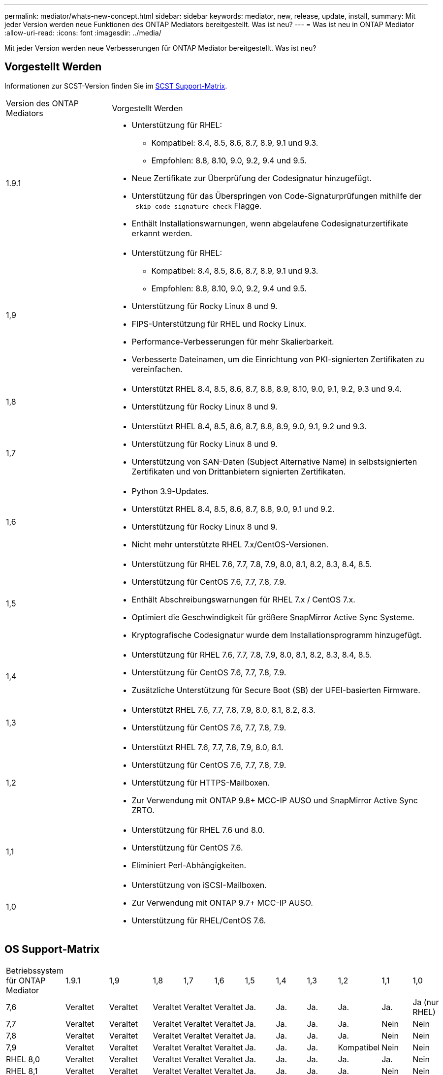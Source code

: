 ---
permalink: mediator/whats-new-concept.html 
sidebar: sidebar 
keywords: mediator, new, release, update, install, 
summary: Mit jeder Version werden neue Funktionen des ONTAP Mediators bereitgestellt. Was ist neu? 
---
= Was ist neu in ONTAP Mediator
:allow-uri-read: 
:icons: font
:imagesdir: ../media/


[role="lead"]
Mit jeder Version werden neue Verbesserungen für ONTAP Mediator bereitgestellt. Was ist neu?



== Vorgestellt Werden

Informationen zur SCST-Version finden Sie im <<SCST Support-Matrix>>.

[cols="25,75"]
|===


| Version des ONTAP Mediators | Vorgestellt Werden 


 a| 
1.9.1
 a| 
* Unterstützung für RHEL:
+
** Kompatibel: 8.4, 8.5, 8.6, 8.7, 8.9, 9.1 und 9.3.
** Empfohlen: 8.8, 8.10, 9.0, 9.2, 9.4 und 9.5.


* Neue Zertifikate zur Überprüfung der Codesignatur hinzugefügt.
* Unterstützung für das Überspringen von Code-Signaturprüfungen mithilfe der  `-skip-code-signature-check` Flagge.
* Enthält Installationswarnungen, wenn abgelaufene Codesignaturzertifikate erkannt werden.




 a| 
1,9
 a| 
* Unterstützung für RHEL:
+
** Kompatibel: 8.4, 8.5, 8.6, 8.7, 8.9, 9.1 und 9.3.
** Empfohlen: 8.8, 8.10, 9.0, 9.2, 9.4 und 9.5.


* Unterstützung für Rocky Linux 8 und 9.
* FIPS-Unterstützung für RHEL und Rocky Linux.
* Performance-Verbesserungen für mehr Skalierbarkeit.
* Verbesserte Dateinamen, um die Einrichtung von PKI-signierten Zertifikaten zu vereinfachen.




 a| 
1,8
 a| 
* Unterstützt RHEL 8.4, 8.5, 8.6, 8.7, 8.8, 8.9, 8.10, 9.0, 9.1, 9.2, 9.3 und 9.4.
* Unterstützung für Rocky Linux 8 und 9.




 a| 
1,7
 a| 
* Unterstützt RHEL 8.4, 8.5, 8.6, 8.7, 8.8, 8.9, 9.0, 9.1, 9.2 und 9.3.
* Unterstützung für Rocky Linux 8 und 9.
* Unterstützung von SAN-Daten (Subject Alternative Name) in selbstsignierten Zertifikaten und von Drittanbietern signierten Zertifikaten.




 a| 
1,6
 a| 
* Python 3.9-Updates.
* Unterstützt RHEL 8.4, 8.5, 8.6, 8.7, 8.8, 9.0, 9.1 und 9.2.
* Unterstützung für Rocky Linux 8 und 9.
* Nicht mehr unterstützte RHEL 7.x/CentOS-Versionen.




 a| 
1,5
 a| 
* Unterstützung für RHEL 7.6, 7.7, 7.8, 7.9, 8.0, 8.1, 8.2, 8.3, 8.4, 8.5.
* Unterstützung für CentOS 7.6, 7.7, 7.8, 7.9.
* Enthält Abschreibungswarnungen für RHEL 7.x / CentOS 7.x.
* Optimiert die Geschwindigkeit für größere SnapMirror Active Sync Systeme.
* Kryptografische Codesignatur wurde dem Installationsprogramm hinzugefügt.




 a| 
1,4
 a| 
* Unterstützung für RHEL 7.6, 7.7, 7.8, 7.9, 8.0, 8.1, 8.2, 8.3, 8.4, 8.5.
* Unterstützung für CentOS 7.6, 7.7, 7.8, 7.9.
* Zusätzliche Unterstützung für Secure Boot (SB) der UFEI-basierten Firmware.




 a| 
1,3
 a| 
* Unterstützt RHEL 7.6, 7.7, 7.8, 7.9, 8.0, 8.1, 8.2, 8.3.
* Unterstützung für CentOS 7.6, 7.7, 7.8, 7.9.




 a| 
1,2
 a| 
* Unterstützt RHEL 7.6, 7.7, 7.8, 7.9, 8.0, 8.1.
* Unterstützung für CentOS 7.6, 7.7, 7.8, 7.9.
* Unterstützung für HTTPS-Mailboxen.
* Zur Verwendung mit ONTAP 9.8+ MCC-IP AUSO und SnapMirror Active Sync ZRTO.




 a| 
1,1
 a| 
* Unterstützung für RHEL 7.6 und 8.0.
* Unterstützung für CentOS 7.6.
* Eliminiert Perl-Abhängigkeiten.




 a| 
1,0
 a| 
* Unterstützung von iSCSI-Mailboxen.
* Zur Verwendung mit ONTAP 9.7+ MCC-IP AUSO.
* Unterstützung für RHEL/CentOS 7.6.


|===


== OS Support-Matrix

|===


| Betriebssystem für ONTAP Mediator | 1.9.1 | 1,9 | 1,8 | 1,7 | 1,6 | 1,5 | 1,4 | 1,3 | 1,2 | 1,1 | 1,0 


 a| 
7,6
 a| 
Veraltet
 a| 
Veraltet
 a| 
Veraltet
 a| 
Veraltet
 a| 
Veraltet
 a| 
Ja.
 a| 
Ja.
 a| 
Ja.
 a| 
Ja.
 a| 
Ja.
 a| 
Ja (nur RHEL)



 a| 
7,7
 a| 
Veraltet
 a| 
Veraltet
 a| 
Veraltet
 a| 
Veraltet
 a| 
Veraltet
 a| 
Ja.
 a| 
Ja.
 a| 
Ja.
 a| 
Ja.
 a| 
Nein
 a| 
Nein



 a| 
7,8
 a| 
Veraltet
 a| 
Veraltet
 a| 
Veraltet
 a| 
Veraltet
 a| 
Veraltet
 a| 
Ja.
 a| 
Ja.
 a| 
Ja.
 a| 
Ja.
 a| 
Nein
 a| 
Nein



 a| 
7,9
 a| 
Veraltet
 a| 
Veraltet
 a| 
Veraltet
 a| 
Veraltet
 a| 
Veraltet
 a| 
Ja.
 a| 
Ja.
 a| 
Ja.
 a| 
Kompatibel
 a| 
Nein
 a| 
Nein



 a| 
RHEL 8,0
 a| 
Veraltet
 a| 
Veraltet
 a| 
Veraltet
 a| 
Veraltet
 a| 
Veraltet
 a| 
Ja.
 a| 
Ja.
 a| 
Ja.
 a| 
Ja.
 a| 
Ja.
 a| 
Nein



 a| 
RHEL 8,1
 a| 
Veraltet
 a| 
Veraltet
 a| 
Veraltet
 a| 
Veraltet
 a| 
Veraltet
 a| 
Ja.
 a| 
Ja.
 a| 
Ja.
 a| 
Ja.
 a| 
Nein
 a| 
Nein



 a| 
RHEL 8,2
 a| 
Veraltet
 a| 
Veraltet
 a| 
Veraltet
 a| 
Veraltet
 a| 
Veraltet
 a| 
Ja.
 a| 
Ja.
 a| 
Ja.
 a| 
Nein
 a| 
Nein
 a| 
Nein



 a| 
RHEL 8,3
 a| 
Veraltet
 a| 
Veraltet
 a| 
Veraltet
 a| 
Veraltet
 a| 
Veraltet
 a| 
Ja.
 a| 
Ja.
 a| 
Ja.
 a| 
Nein
 a| 
Nein
 a| 
Nein



 a| 
RHEL 8,4
 a| 
Kompatibel
 a| 
Kompatibel
 a| 
Ja.
 a| 
Ja.
 a| 
Ja.
 a| 
Ja.
 a| 
Ja.
 a| 
Nein
 a| 
Nein
 a| 
Nein
 a| 
Nein



 a| 
RHEL 8,5
 a| 
Kompatibel
 a| 
Kompatibel
 a| 
Ja.
 a| 
Ja.
 a| 
Ja.
 a| 
Ja.
 a| 
Ja.
 a| 
Nein
 a| 
Nein
 a| 
Nein
 a| 
Nein



 a| 
RHEL 8,6
 a| 
Kompatibel
 a| 
Kompatibel
 a| 
Ja.
 a| 
Ja.
 a| 
Ja.
 a| 
Nein
 a| 
Nein
 a| 
Nein
 a| 
Nein
 a| 
Nein
 a| 
Nein



 a| 
RHEL 8,7
 a| 
Kompatibel
 a| 
Kompatibel
 a| 
Ja.
 a| 
Ja.
 a| 
Ja.
 a| 
Nein
 a| 
Nein
 a| 
Nein
 a| 
Nein
 a| 
Nein
 a| 
Nein



 a| 
RHEL 8,8
 a| 
Ja.
 a| 
Ja.
 a| 
Ja.
 a| 
Ja.
 a| 
Ja.
 a| 
Nein
 a| 
Nein
 a| 
Nein
 a| 
Nein
 a| 
Nein
 a| 
Nein



 a| 
RHEL 8,9
 a| 
Kompatibel
 a| 
Kompatibel
 a| 
Ja.
 a| 
Ja.
 a| 
Nein
 a| 
Nein
 a| 
Nein
 a| 
Nein
 a| 
Nein
 a| 
Nein
 a| 
Nein



 a| 
RHEL 8.10
 a| 
Ja.
 a| 
Ja.
 a| 
Ja.
 a| 
Nein
 a| 
Nein
 a| 
Nein
 a| 
Nein
 a| 
Nein
 a| 
Nein
 a| 
Nein
 a| 
Nein



 a| 
RHEL 9,0
 a| 
Ja.
 a| 
Ja.
 a| 
Ja.
 a| 
Ja.
 a| 
Ja.
 a| 
Nein
 a| 
Nein
 a| 
Nein
 a| 
Nein
 a| 
Nein
 a| 
Nein



 a| 
RHEL 9,1
 a| 
Kompatibel
 a| 
Kompatibel
 a| 
Ja.
 a| 
Ja.
 a| 
Ja.
 a| 
Nein
 a| 
Nein
 a| 
Nein
 a| 
Nein
 a| 
Nein
 a| 
Nein



 a| 
RHEL 9,2
 a| 
Ja.
 a| 
Ja.
 a| 
Ja.
 a| 
Ja.
 a| 
Ja.
 a| 
Nein
 a| 
Nein
 a| 
Nein
 a| 
Nein
 a| 
Nein
 a| 
Nein



 a| 
RHEL 9,3
 a| 
Kompatibel
 a| 
Kompatibel
 a| 
Ja.
 a| 
Ja.
 a| 
Nein
 a| 
Nein
 a| 
Nein
 a| 
Nein
 a| 
Nein
 a| 
Nein
 a| 
Nein



 a| 
RHEL 9,4
 a| 
Ja.
 a| 
Ja.
 a| 
Ja.
 a| 
Nein
 a| 
Nein
 a| 
Nein
 a| 
Nein
 a| 
Nein
 a| 
Nein
 a| 
Nein
 a| 
Nein



 a| 
RHEL 9,5
 a| 
Ja.
 a| 
Ja.
 a| 
Nein
 a| 
Nein
 a| 
Nein
 a| 
Nein
 a| 
Nein
 a| 
Nein
 a| 
Nein
 a| 
Nein
 a| 
Nein



 a| 
CentOS 8 und Stream
 a| 
Nein
 a| 
Nein
 a| 
Nein
 a| 
Nein
 a| 
Nein
 a| 
Nein
 a| 
Nein
 a| 
Nein
 a| 
K. A.
 a| 
K. A.
 a| 
K. A.



 a| 
Rocky Linux 8
 a| 
Ja.
 a| 
Ja.
 a| 
Ja.
 a| 
Ja.
 a| 
Ja.
 a| 
K. A.
 a| 
K. A.
 a| 
K. A.
 a| 
K. A.
 a| 
K. A.
 a| 
K. A.



 a| 
Rocky Linux 9
 a| 
Ja.
 a| 
Ja.
 a| 
Ja.
 a| 
Ja.
 a| 
Ja.
 a| 
K. A.
 a| 
K. A.
 a| 
K. A.
 a| 
K. A.
 a| 
K. A.
 a| 
K. A.

|===
* OS bezieht sich auf RedHat- und CentOS-Versionen, sofern nicht anders angegeben.
* „Ja“ bedeutet, dass das Betriebssystem für die Installation von ONTAP Mediator empfohlen wird und vollständig kompatibel und unterstützt ist.
* „Nein“ bedeutet, dass Betriebssystem und ONTAP Mediator nicht kompatibel sind.
* „Kompatibel“ bedeutet, dass RHEL diese Version nicht mehr unterstützt, aber ONTAP Mediator kann weiterhin installiert werden.
* CentOS 8 wurde für alle Versionen entfernt, da es erneut verzweigt wurde. CentOS Stream wurde als nicht geeignetes Produktionsziel-OS angesehen. Es ist keine Unterstützung geplant.
* ONTAP Mediator 1.5 war die letzte unterstützte Version für RHEL 7.x-Filialbetriebssysteme.
* ONTAP Mediator 1.6 bietet Unterstützung für Rocky Linux 8 und 9.




== SCST Support-Matrix

Die folgende Tabelle zeigt die unterstützte SCST-Version für jede Version von ONTAP Mediator.

[cols="2*"]
|===
| Version des ONTAP Mediators | Unterstützte SCST Version 


| ONTAP Mediator 1.9 | Scst-3.8.0.tar.bz2 


| ONTAP Mediator 1.8 | Scst-3.8.0.tar.bz2 


| ONTAP Mediator 1.7 | Scst-3.7.0.tar.bz2 


| ONTAP Mediator 1.6 | Scst-3.7.0.tar.bz2 


| ONTAP Mediator 1.5 | Scst-3.6.0.tar.bz2 


| ONTAP Mediator 1.4 | Scst-3.6.0.tar.bz2 


| ONTAP Mediator 1.3 | Scst-3.5.0.tar.bz2 


| ONTAP Mediator 1.2 | Scst-3.4.0.tar.bz2 


| ONTAP Mediator 1.1 | Scst-3.4.0.tar.bz2 


| ONTAP Mediator 1.0 | Scst-3.3.0.tar.bz2 
|===